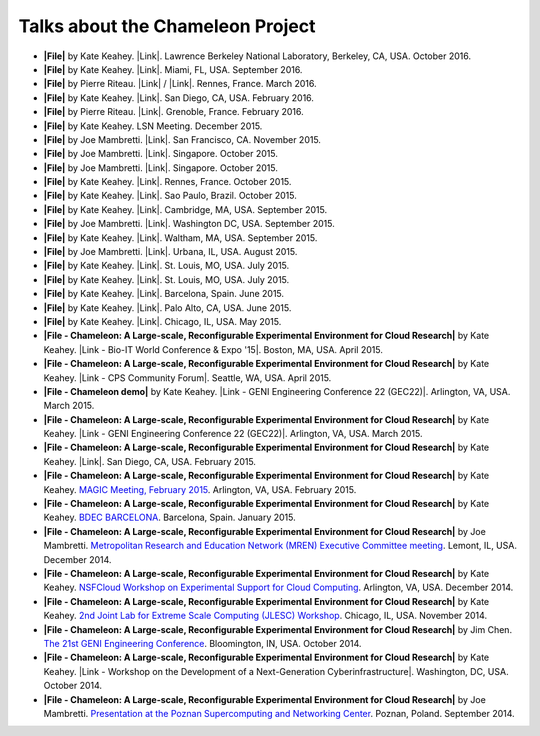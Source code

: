 Talks about the Chameleon Project
=================================

-  **|File|** by Kate Keahey. |Link|. Lawrence Berkeley National
   Laboratory, Berkeley, CA, USA. October 2016.

-  **|File|** by Kate Keahey. |Link|. Miami, FL, USA. September 2016.

-  **|File|** by Pierre Riteau. \ |Link| / |Link|. Rennes, France. March
   2016.

-  **|File|** by Kate Keahey. \ |Link|. San Diego, CA, USA. February
   2016.

-  **|File|** by Pierre Riteau. \ |Link|. Grenoble, France.
   February 2016.

-  **|File|** by Kate Keahey. LSN Meeting. December 2015.

-  **|File|** by Joe Mambretti. \ |Link|. San Francisco, CA. November
   2015.

-  **|File|** by Joe Mambretti. |Link|. Singapore. October 2015.

-  **|File|** by Joe Mambretti. \ |Link|. Singapore. October 2015.

-  **|File|** by Kate Keahey. \ |Link|. Rennes, France. October 2015.

-  **|File|** by Kate Keahey. \ |Link|. Sao Paulo, Brazil. October 2015.

-  **|File|** by Kate Keahey. \ |Link|. Cambridge, MA,
   USA. September 2015.

-  **|File|** by Joe Mambretti. \ |Link|. Washington DC, USA. September
   2015.

-  **|File|** by Kate Keahey. \ |Link|. Waltham, MA, USA. September
   2015.

-  **|File|** by Joe Mambretti. |Link|. Urbana, IL, USA. August 2015.

-  **|File|** by Kate Keahey. \ |Link|. St. Louis, MO, USA. July 2015.

-  **|File|** by Kate Keahey. \ |Link|. St. Louis, MO, USA. July 2015.

-  **|File|** by Kate Keahey. |Link|. Barcelona, Spain. June 2015.

-  **|File|** by Kate Keahey. \ |Link|. Palo Alto, CA, USA. June 2015.

-  **|File|** by Kate Keahey. \ |Link|. Chicago, IL, USA. May 2015.

-  **|File - Chameleon: A Large-scale, Reconfigurable Experimental
   Environment for Cloud Research|** by Kate Keahey. |Link - Bio-IT
   World Conference & Expo '15|. Boston, MA, USA. April 2015.

-  **|File - Chameleon: A Large-scale, Reconfigurable Experimental
   Environment for Cloud Research|** by Kate Keahey. \ |Link - CPS
   Community Forum|. Seattle, WA, USA. April 2015.

-  **|File - Chameleon demo|** by Kate Keahey. \ |Link - GENI
   Engineering Conference 22 (GEC22)|. Arlington, VA, USA. March 2015.

-  **|File - Chameleon: A Large-scale, Reconfigurable Experimental
   Environment for Cloud Research|** by Kate Keahey. \ |Link - GENI
   Engineering Conference 22 (GEC22)|. Arlington, VA, USA. March 2015.

-  **|File - Chameleon: A Large-scale, Reconfigurable Experimental
   Environment for Cloud Research|** by Kate Keahey. |Link|. San Diego,
   CA, USA. February 2015.

-  **|File - Chameleon: A Large-scale, Reconfigurable Experimental
   Environment for Cloud Research|** by Kate Keahey. `MAGIC Meeting,
   February
   2015 <https://www.nitrd.gov/nitrdgroups/index.php?title=Middleware_And_Grid_Interagency_Coordination_(MAGIC)>`__.
   Arlington, VA, USA. February 2015.

-  **|File - Chameleon: A Large-scale, Reconfigurable Experimental
   Environment for Cloud Research|** by Kate Keahey. `BDEC
   BARCELONA <http://www.exascale.org/bdec/meeting/barcelona>`__.
   Barcelona, Spain. January 2015.

-  **|File - Chameleon: A Large-scale, Reconfigurable Experimental
   Environment for Cloud Research|** by Joe Mambretti. `Metropolitan
   Research and Education Network (MREN) Executive Committee
   meeting <http://www.mren.org>`__. Lemont, IL, USA. December 2014.

-  **|File - Chameleon: A Large-scale, Reconfigurable Experimental
   Environment for Cloud Research|** by Kate Keahey. `NSFCloud Workshop
   on Experimental Support for Cloud
   Computing <https://www.chameleoncloud.org/nsf-cloud-workshop/>`__.
   Arlington, VA, USA. December 2014.

-  **|File - Chameleon: A Large-scale, Reconfigurable Experimental
   Environment for Cloud Research|** by Kate Keahey. `2nd Joint Lab for
   Extreme Scale Computing (JLESC)
   Workshop <http://publish.illinois.edu/jointlab-esc/2cd-jlesc-workshop-nov-24-26-chicago/>`__.
   Chicago, IL, USA. November 2014.

-  **|File - Chameleon: A Large-scale, Reconfigurable Experimental
   Environment for Cloud Research|** by Jim Chen. `The 21st GENI
   Engineering
   Conference <http://groups.geni.net/geni/wiki/GEC21Agenda>`__.
   Bloomington, IN, USA. October 2014.

-  **|File - Chameleon: A Large-scale, Reconfigurable Experimental
   Environment for Cloud Research|** by Kate Keahey. \ |Link - Workshop
   on the Development of a Next-Generation Cyberinfrastructure|.
   Washington, DC, USA. October 2014.

-  **|File - Chameleon: A Large-scale, Reconfigurable Experimental
   Environment for Cloud Research|** by Joe Mambretti. `Presentation at
   the Poznan Supercomputing and Networking
   Center <http://www.man.poznan.pl/online/en/>`__. Poznan, Poland.
   September 2014.

.. |File| image:: /static/cms/img/icons/filetypes/pdf.gif
   :name: plugin_obj_14851
.. |Link| image:: /static/cms/img/icons/plugins/link.png
   :name: plugin_obj_14849
.. |File| image:: https://www.chameleoncloud.org/static/cms/img/icons/filetypes/pdf.gif
   :name: plugin_obj_14407
.. |Link| image:: /static/cms/img/icons/plugins/link.png
   :name: plugin_obj_14405
.. |File| image:: /static/cms/img/icons/filetypes/pdf.gif
   :name: plugin_obj_11159
.. |Link| image:: /static/cms/img/icons/plugins/link.png
   :name: plugin_obj_11155
.. |Link| image:: /static/cms/img/icons/plugins/link.png
   :name: plugin_obj_11157
.. |File| image:: /static/cms/img/icons/filetypes/pdf.gif
   :name: plugin_obj_10967
.. |Link| image:: /static/cms/img/icons/plugins/link.png
   :name: plugin_obj_10965
.. |File| image:: /static/cms/img/icons/filetypes/pdf.gif
   :name: plugin_obj_10963
.. |Link| image:: /static/cms/img/icons/plugins/link.png
   :name: plugin_obj_10961
.. |File| image:: /static/cms/img/icons/filetypes/pdf.gif
   :name: plugin_obj_8997
.. |File| image:: /static/cms/img/icons/filetypes/pdf.gif
   :name: plugin_obj_9653
.. |Link| image:: /static/cms/img/icons/plugins/link.png
   :name: plugin_obj_9655
.. |File| image:: /static/cms/img/icons/filetypes/pdf.gif
   :name: plugin_obj_9743
.. |Link| image:: /static/cms/img/icons/plugins/link.png
   :name: plugin_obj_9745
.. |File| image:: /static/cms/img/icons/filetypes/pdf.gif
   :name: plugin_obj_8747
.. |Link| image:: /static/cms/img/icons/plugins/link.png
   :name: plugin_obj_8749
.. |File| image:: /static/cms/img/icons/filetypes/pdf.gif
   :name: plugin_obj_8645
.. |Link| image:: /static/cms/img/icons/plugins/link.png
   :name: plugin_obj_8647
.. |File| image:: /static/cms/img/icons/filetypes/pdf.gif
   :name: plugin_obj_8507
.. |Link| image:: /static/cms/img/icons/plugins/link.png
   :name: plugin_obj_8505
.. |File| image:: /static/cms/img/icons/filetypes/pdf.gif
   :name: plugin_obj_8310
.. |Link| image:: /static/cms/img/icons/plugins/link.png
   :name: plugin_obj_8312
.. |File| image:: /static/cms/img/icons/filetypes/pdf.gif
   :name: plugin_obj_9565
.. |Link| image:: /static/cms/img/icons/plugins/link.png
   :name: plugin_obj_9567
.. |File| image:: /static/cms/img/icons/filetypes/pdf.gif
   :name: plugin_obj_7771
.. |Link| image:: /static/cms/img/icons/plugins/link.png
   :name: plugin_obj_7774
.. |File| image:: /static/cms/img/icons/filetypes/pdf.gif
   :name: plugin_obj_9837
.. |Link| image:: /static/cms/img/icons/plugins/link.png
   :name: plugin_obj_9839
.. |File| image:: /static/cms/img/icons/filetypes/pdf.gif
   :name: plugin_obj_7792
.. |Link| image:: /static/cms/img/icons/plugins/link.png
   :name: plugin_obj_7801
.. |File| image:: /static/cms/img/icons/filetypes/pdf.gif
   :name: plugin_obj_7795
.. |Link| image:: /static/cms/img/icons/plugins/link.png
   :name: plugin_obj_7798
.. |File| image:: /static/cms/img/icons/filetypes/pdf.gif
   :name: plugin_obj_7786
.. |Link| image:: /static/cms/img/icons/plugins/link.png
   :name: plugin_obj_7789
.. |File| image:: /static/cms/img/icons/filetypes/pdf.gif
   :name: plugin_obj_7783
.. |Link| image:: /static/cms/img/icons/plugins/link.png
   :name: plugin_obj_7777
.. |File| image:: /static/cms/img/icons/filetypes/pdf.gif
   :name: plugin_obj_3742
.. |Link| image:: /static/cms/img/icons/plugins/link.png
   :name: plugin_obj_3754
.. |File - Chameleon: A Large-scale, Reconfigurable Experimental Environment for Cloud Research| image:: /static/cms/img/icons/filetypes/pdf.gif
   :name: plugin_obj_3727
.. |Link - Bio-IT World Conference & Expo '15| image:: /static/cms/img/icons/plugins/link.png
   :name: plugin_obj_3730
.. |File - Chameleon: A Large-scale, Reconfigurable Experimental Environment for Cloud Research| image:: /static/cms/img/icons/filetypes/pdf.gif
   :name: plugin_obj_3721
.. |Link - CPS Community Forum| image:: /static/cms/img/icons/plugins/link.png
   :name: plugin_obj_3724
.. |File - Chameleon demo| image:: /static/cms/img/icons/filetypes/pdf.gif
   :name: plugin_obj_3718
.. |Link - GENI Engineering Conference 22 (GEC22)| image:: /static/cms/img/icons/plugins/link.png
   :name: plugin_obj_3715
.. |File - Chameleon: A Large-scale, Reconfigurable Experimental Environment for Cloud Research| image:: /static/cms/img/icons/filetypes/pdf.gif
   :name: plugin_obj_3712
.. |File - Chameleon: A Large-scale, Reconfigurable Experimental Environment for Cloud Research| image:: /static/cms/img/icons/filetypes/pdf.gif
   :name: plugin_obj_3688
.. |Link| image:: /static/cms/img/icons/plugins/link.png
   :name: plugin_obj_10969
.. |File - Chameleon: A Large-scale, Reconfigurable Experimental Environment for Cloud Research| image:: /static/cms/img/icons/filetypes/pdf.gif
   :name: plugin_obj_3691
.. |File - Chameleon: A Large-scale, Reconfigurable Experimental Environment for Cloud Research| image:: /static/cms/img/icons/filetypes/pdf.gif
   :name: plugin_obj_3694
.. |File - Chameleon: A Large-scale, Reconfigurable Experimental Environment for Cloud Research| image:: /static/cms/img/icons/filetypes/pdf.gif
   :name: plugin_obj_3697
.. |File - Chameleon: A Large-scale, Reconfigurable Experimental Environment for Cloud Research| image:: /static/cms/img/icons/filetypes/pdf.gif
   :name: plugin_obj_3700
.. |File - Chameleon: A Large-scale, Reconfigurable Experimental Environment for Cloud Research| image:: /static/cms/img/icons/filetypes/pdf.gif
   :name: plugin_obj_3703
.. |File - Chameleon: A Large-scale, Reconfigurable Experimental Environment for Cloud Research| image:: /static/cms/img/icons/filetypes/pdf.gif
   :name: plugin_obj_3706
.. |File - Chameleon: A Large-scale, Reconfigurable Experimental Environment for Cloud Research| image:: /static/cms/img/icons/filetypes/pdf.gif
   :name: plugin_obj_3682
.. |Link - Workshop on the Development of a Next-Generation Cyberinfrastructure| image:: /static/cms/img/icons/plugins/link.png
   :name: plugin_obj_3685
.. |File - Chameleon: A Large-scale, Reconfigurable Experimental Environment for Cloud Research| image:: /static/cms/img/icons/filetypes/pdf.gif
   :name: plugin_obj_3709
